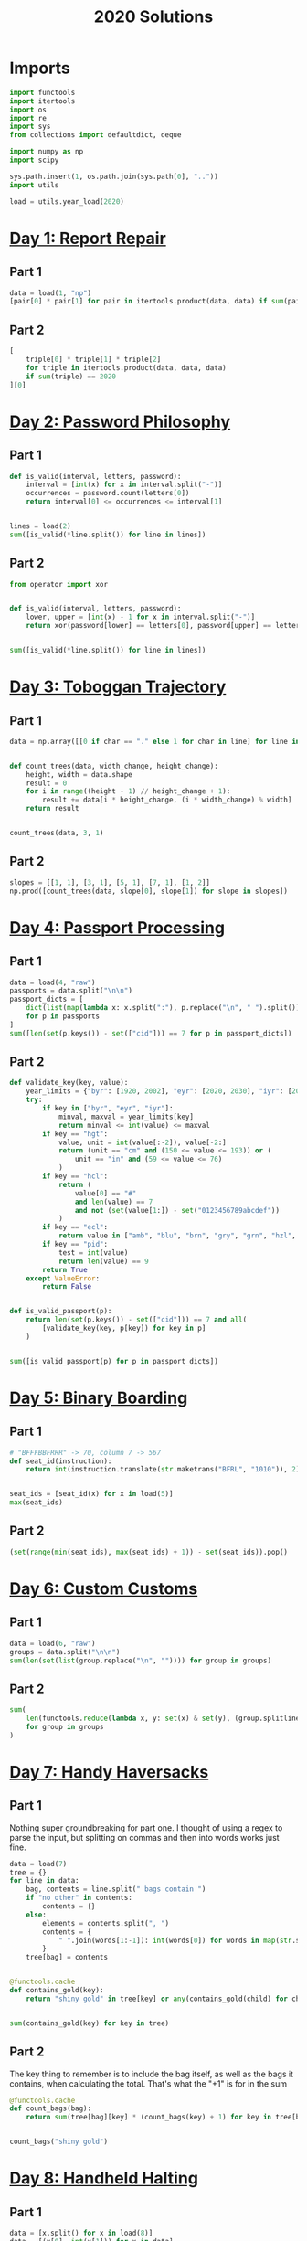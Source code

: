 #+PROPERTY: header-args:jupyter-python  :session aoc-2020 :kernel aoc
#+PROPERTY: header-args    :pandoc t
#+TITLE: 2020 Solutions

* Imports
#+begin_src jupyter-python
  import functools
  import itertools
  import os
  import re
  import sys
  from collections import defaultdict, deque

  import numpy as np
  import scipy

  sys.path.insert(1, os.path.join(sys.path[0], ".."))
  import utils

  load = utils.year_load(2020)
#+end_src

* [[https://adventofcode.com/2020/day/1][Day 1: Report Repair]]
** Part 1
#+begin_src jupyter-python
  data = load(1, "np")
  [pair[0] * pair[1] for pair in itertools.product(data, data) if sum(pair) == 2020][0]
#+end_src

** Part 2
#+begin_src jupyter-python
  [
      triple[0] * triple[1] * triple[2]
      for triple in itertools.product(data, data, data)
      if sum(triple) == 2020
  ][0]
#+end_src

* [[https://adventofcode.com/2020/day/2][Day 2: Password Philosophy]]
** Part 1
#+begin_src jupyter-python
  def is_valid(interval, letters, password):
      interval = [int(x) for x in interval.split("-")]
      occurrences = password.count(letters[0])
      return interval[0] <= occurrences <= interval[1]


  lines = load(2)
  sum([is_valid(*line.split()) for line in lines])
#+end_src

** Part 2
#+begin_src jupyter-python
  from operator import xor


  def is_valid(interval, letters, password):
      lower, upper = [int(x) - 1 for x in interval.split("-")]
      return xor(password[lower] == letters[0], password[upper] == letters[0])


  sum([is_valid(*line.split()) for line in lines])
#+end_src

* [[https://adventofcode.com/2020/day/3][Day 3: Toboggan Trajectory]]
** Part 1
#+begin_src jupyter-python
  data = np.array([[0 if char == "." else 1 for char in line] for line in load(3)])


  def count_trees(data, width_change, height_change):
      height, width = data.shape
      result = 0
      for i in range((height - 1) // height_change + 1):
          result += data[i * height_change, (i * width_change) % width]
      return result


  count_trees(data, 3, 1)
#+end_src

** Part 2
#+begin_src jupyter-python
  slopes = [[1, 1], [3, 1], [5, 1], [7, 1], [1, 2]]
  np.prod([count_trees(data, slope[0], slope[1]) for slope in slopes])
#+end_src

* [[https://adventofcode.com/2020/day/4][Day 4: Passport Processing]]
** Part 1
#+begin_src jupyter-python
  data = load(4, "raw")
  passports = data.split("\n\n")
  passport_dicts = [
      dict(list(map(lambda x: x.split(":"), p.replace("\n", " ").split())))
      for p in passports
  ]
  sum([len(set(p.keys()) - set(["cid"])) == 7 for p in passport_dicts])
#+end_src

** Part 2
#+begin_src jupyter-python
  def validate_key(key, value):
      year_limits = {"byr": [1920, 2002], "eyr": [2020, 2030], "iyr": [2010, 2020]}
      try:
          if key in ["byr", "eyr", "iyr"]:
              minval, maxval = year_limits[key]
              return minval <= int(value) <= maxval
          if key == "hgt":
              value, unit = int(value[:-2]), value[-2:]
              return (unit == "cm" and (150 <= value <= 193)) or (
                  unit == "in" and (59 <= value <= 76)
              )
          if key == "hcl":
              return (
                  value[0] == "#"
                  and len(value) == 7
                  and not (set(value[1:]) - set("0123456789abcdef"))
              )
          if key == "ecl":
              return value in ["amb", "blu", "brn", "gry", "grn", "hzl", "oth"]
          if key == "pid":
              test = int(value)
              return len(value) == 9
          return True
      except ValueError:
          return False


  def is_valid_passport(p):
      return len(set(p.keys()) - set(["cid"])) == 7 and all(
          [validate_key(key, p[key]) for key in p]
      )


  sum([is_valid_passport(p) for p in passport_dicts])
#+end_src

* [[https://adventofcode.com/2020/day/5][Day 5: Binary Boarding]]
** Part 1
#+begin_src jupyter-python
  # "BFFFBBFRRR" -> 70, column 7 -> 567
  def seat_id(instruction):
      return int(instruction.translate(str.maketrans("BFRL", "1010")), 2)


  seat_ids = [seat_id(x) for x in load(5)]
  max(seat_ids)
#+end_src

** Part 2
#+begin_src jupyter-python
  (set(range(min(seat_ids), max(seat_ids) + 1)) - set(seat_ids)).pop()
#+end_src

* [[https://adventofcode.com/2020/day/6][Day 6: Custom Customs]]
** Part 1
#+begin_src jupyter-python
  data = load(6, "raw")
  groups = data.split("\n\n")
  sum(len(set(list(group.replace("\n", "")))) for group in groups)
#+end_src

** Part 2
#+begin_src jupyter-python
  sum(
      len(functools.reduce(lambda x, y: set(x) & set(y), (group.splitlines())))
      for group in groups
  )
#+end_src

* [[https://adventofcode.com/2020/day/7][Day 7: Handy Haversacks]]
** Part 1
Nothing super groundbreaking for part one. I thought of using a regex to parse the input, but splitting on commas and then into words works just fine.
#+begin_src jupyter-python
  data = load(7)
  tree = {}
  for line in data:
      bag, contents = line.split(" bags contain ")
      if "no other" in contents:
          contents = {}
      else:
          elements = contents.split(", ")
          contents = {
              " ".join(words[1:-1]): int(words[0]) for words in map(str.split, elements)
          }
      tree[bag] = contents


  @functools.cache
  def contains_gold(key):
      return "shiny gold" in tree[key] or any(contains_gold(child) for child in tree[key])


  sum(contains_gold(key) for key in tree)
#+end_src

** Part 2
The key thing to remember is to include the bag itself, as well as the bags it contains, when calculating the total. That's what the "+1" is for in the sum
#+begin_src jupyter-python
  @functools.cache
  def count_bags(bag):
      return sum(tree[bag][key] * (count_bags(key) + 1) for key in tree[bag])


  count_bags("shiny gold")
#+end_src

* [[https://adventofcode.com/2020/day/8][Day 8: Handheld Halting]]
** Part 1
#+begin_src jupyter-python
  data = [x.split() for x in load(8)]
  data = [(x[0], int(x[1])) for x in data]


  def terminal_run(program):
      ip, accumulator = 0, 0
      seen = {}
      while ip != len(program):
          if ip in seen:
              return False, accumulator
          seen[ip] = 1
          instruction, operand = program[ip]
          ip += 1
          if instruction == "jmp":
              ip += operand - 1
          if instruction == "acc":
              accumulator += operand
      return True, accumulator


  terminal_run(data)[1]
#+end_src

** Part 2
#+begin_src jupyter-python
  instruction_map = {"acc": "acc", "jmp": "nop", "nop": "jmp"}
  for idx, instruction in enumerate(data):
      new_instruction = (instruction_map[instruction[0]], instruction[1])
      status, value = terminal_run(data[:idx] + [new_instruction] + data[idx + 1 :])
      if status:
          break
  value
#+end_src

* [[https://adventofcode.com/2020/day/9][Day 9: Encoding Error]]
** Part 1
#+begin_src jupyter-python
  data = list(load(9, "np"))
  end = len(data) - 25
  for window_start in range(end):
      target = data[window_start + 25]
      if (
          min(
              map(
                  lambda x: abs(target - sum(x)),
                  itertools.combinations(data[window_start : window_start + 25], 2),
              )
          )
          != 0
      ):
          break
  invalid_number = target
  invalid_number
#+end_src

** Part 2
#+begin_src jupyter-python
  start_idx, end_idx = 0, 1
  while start_idx < len(data):
      total = sum(data[start_idx:end_idx])
      if total == invalid_number:
          break
      if total < invalid_number:
          end_idx += 1
      if total > invalid_number:
          start_idx += 1
          end_idx = start_idx + 1
  min(data[start_idx:end_idx]) + max(data[start_idx:end_idx])
#+end_src

* [[https://adventofcode.com/2020/day/10][Day 10: Adapter Array]]
** Part 1
#+begin_src jupyter-python
  data = [0] + sorted((load(10, "np")))
  (np.diff(data) == 1).sum() * ((np.diff(data) == 3).sum() + 1)
#+end_src

** Part 2
Sorting the values, we see a series of jumps of 1 and jumps of 3. If the value is allowed to jump by at most 3 every time, then we have to include both sides of every jump of 3.

The only interesting thing is then what to do with runs of 1 jumps. In general, we can count the number of ways, $f$, as follows

$f(n) = f(n - 1) + g(n-1)$

The first term comes from saying that we pick the first element, leaving us with a run of length $(n - 1)$, exactly as before. The second comes from saying that we skip the first element, and now have to find the number of ways of choosing for a series of gaps starting with $2$, followed by $n - 2$ ones. Similarly

$g(n - 1) = f(n - 2) + f(n - 3)$

If we pick the element that resulted in a gap of two, then we just have to choose from a run of n - 2 ones, which is the $f$ we are looking at. If we don't pick it, we've created a gap of size $3$ - but then we are forced to pick the next element, leaving us with a run of length $n - 3$ to distribute.

Putting everything together gives the recurrence

$f(n) = f(n - 1) + f(n - 2) + f(n - 3)$,

with initial conditions $f(0) = 1$, $f(-1) = 0$, $f(-2) = 0$.

That recurrence can be written in matrix form as

$$
\begin{pmatrix}
1 & 1 & 1 \\
1 & 0 & 0 \\
0 & 1 & 0 \\
\end{pmatrix}$$

And iterating the function is then just a question of matrix powers
#+begin_src jupyter-python
  def total_ways(n_ones):
      matrix = np.array([[1, 1, 1], [1, 0, 0], [0, 1, 0]])
      return (np.linalg.matrix_power(matrix, n_ones) @ [1, 0, 0])[0]


  np.product(
      [total_ways(len(x)) for x in "".join(str(x) for x in np.diff(data)).split("3")]
  )
#+end_src

* [[https://adventofcode.com/2020/day/11][Day 11: Seating System]]
** Part 1
For the first part, we are taking the convolution of our original grid with a weights array that looks like
$$
\begin{pmatrix}
1 & 1 & 1\\
1 & 0 & 1\\
1 & 1 & 1\\
\end{pmatrix}
$$
Scipy has nice routines that handle all that indexing for us, so we'll cheat and use them. The only slight issue is what to do at the edge of the grid, but using a constant value of 0 for any cells that would fall outside the grid works out of the box.

#+begin_src jupyter-python
  data = np.array([[1 if char == "." else 0 for char in line] for line in load(11)])
  mask = np.where(data)
  board = np.zeros(data.shape, dtype=int)
  new_board = np.ones(board.shape, dtype=int)
  new_board[mask] = 0
  weights = [[1, 1, 1], [1, 0, 1], [1, 1, 1]]
  while (board != new_board).any():
      board = new_board.copy()
      convolution = scipy.ndimage.convolve(new_board, weights, mode="constant")
      new_board[np.where(convolution == 0)] = 1
      new_board[np.where(convolution >= 4)] = 0
      new_board[mask] = 0
  board.sum()
#+end_src

** Part 2
For part 2 I was unable to find a nice way of expressing the condition of "Look for the first grid position in a given direction which is not floor". That means that I have to manually loop over the grid instead of using the convolution routine - and that really slows down the runtime!
#+begin_src jupyter-python
  board = np.zeros(data.shape, dtype=int)
  new_board = np.ones(board.shape, dtype=int)
  new_board[mask] = 0


  def update(board):
      new_board = board.copy()
      directions = [[-1, -1], [-1, 0], [-1, 1], [0, -1], [0, 1], [1, -1], [1, 0], [1, 1]]
      for row, col in itertools.product(*[range(x) for x in board.shape]):
          total = 0
          for direction in directions:
              done = False
              new_row, new_col = row, col
              while not done:
                  new_row, new_col = new_row + direction[0], new_col + direction[1]
                  if (
                      new_row < 0
                      or new_row >= board.shape[0]
                      or new_col < 0
                      or new_col >= board.shape[1]
                  ):
                      break
                  if not data[new_row, new_col]:
                      done = True
              else:  # no break - so a valid position
                  total += board[new_row, new_col]
          if total == 0:
              new_board[row, col] = 1
          if total >= 5:
              new_board[row, col] = 0
      new_board[mask] = 0
      return new_board


  while (new_board != board).any():
      board = new_board
      new_board = update(new_board)
  new_board.sum()
#+end_src

* [[https://adventofcode.com/2020/day/12][Day 12: Rain Risk]]
** Part 1
I'll use the usual trick of modelling the 2d grid as the complex plane.
#+begin_src jupyter-python
  directions = {"N": 1j, "E": 1, "S": -1j, "W": -1}
  turns = {"L": 1j, "R": -1j}
  position, direction = 0, 1


  def update_state(position, direction, instruction, value, part=1):
      if instruction in directions:
          offset = directions[instruction] * value
          return (
              (position + offset, direction)
              if part == 1
              else (position, direction + offset)
          )
      if instruction in turns:
          return position, direction * turns[instruction] ** (int(value // 90))
      return position + value * direction, direction


  instructions = load(12)
  for instruction, value in map(lambda x: (x[0], int(x[1:])), instructions):
      position, direction = update_state(position, direction, instruction, value)
  int(abs(position.real) + abs(position.imag))
#+end_src

** Part 2
Part 2 can be done basically the same way as part 1, with only a small change to the update state function. In part 1, nesw move the ship; in part 2 they move the waypoint. Everything else is the same.
#+begin_src jupyter-python
  position, waypoint = 0, 10 + 1j
  for instruction, value in map(lambda x: (x[0], int(x[1:])), instructions):
      position, waypoint = update_state(position, waypoint, instruction, value, part=2)
  int(abs(position.real) + abs(position.imag))
#+end_src

* [[https://adventofcode.com/2020/day/13][Day 13: Shuttle Search]]
** Part 1

This one looks like a bunch of modular arithmetic. The first one is just whichever bus number n has the smallest -x (mod n)
#+begin_src jupyter-python
  x = 1006726
  buses = (
      "23,x,x,x,x,x,x,x,x,x,x,x,x,41,x,x,x,x,x,x,x,x,x,647,"
      "x,x,x,x,x,x,x,x,x,x,x,x,x,x,x,x,x,13,19,x,x,x,x,x,x,x"
      ",x,x,29,x,557,x,x,x,x,x,37,x,x,x,x,x,x,x,x,x,x,17"
  )
  bus_moduli = [
      (int(_), (-idx) % int(_)) for idx, _ in enumerate(buses.split(",")) if _ != "x"
  ]
  bus_numbers = [n for n, a in bus_moduli]
  waits = [-x % bus for bus in bus_numbers]
  min(waits) * bus_numbers[np.argmin(waits)]
#+end_src

** Part 2
For the second, it's the Chinese remainder theorem to the rescue. Code shamelessly copied from wikipedia.
#+begin_src jupyter-python
  from utils import crt

  crt(bus_moduli)
    #+end_src

* [[https://adventofcode.com/2020/day/14][Day 14: Docking Data]]
** Part 1
#+begin_src jupyter-python
  data = [line.split(" = ") for line in load(14)]
  result = defaultdict(int)
  mask = ""
  for operation, operand in data:
      if operation == "mask":
          mask = operand
      else:
          new_operand = "".join(
              [b1 if (b1 != "X") else b2 for b1, b2 in zip(mask, f"{int(operand):036b}")]
          )
          result[operation[4:-1]] = int(new_operand, 2)
  sum(result.values())
#+end_src

#+begin_src jupyter-python
  result = defaultdict(int)
  mask = ""
  for operation, operand in data:
      if operation == "mask":
          mask = operand
      else:
          operand = int(operand)
          operation = operation[4:-1]
          addresses = [""]
          for b1, b2 in zip(mask, f"{int(operation):036b}"):
              if b1 == "X":
                  addresses = [a + "0" for a in addresses] + [a + "1" for a in addresses]
              elif b1 == "1":
                  addresses = [a + "1" for a in addresses]
              else:
                  addresses = [a + b2 for a in addresses]
          for address in addresses:
              result[int(address, 2)] = operand
  sum(result.values())
#+end_src
* [[https://adventofcode.com/2020/day/15][Day 15: Rambunctious Recitation]]
** Part 1
#+begin_src jupyter-python
  prefix = load(15, "int")[0]
  state = {i: idx + 1 for idx, i in enumerate(prefix[:-1])}
  current = prefix[-1]


  def update(current, i):
      if current not in state:
          next_n = 0
      else:
          next_n = i - state[current]
      state[current] = i
      return next_n


  n_turns = 2020
  for i in range(len(prefix), n_turns):
      current = update(current, i)
  current
#+end_src

** Part 2
30 million is just within range where brute force would be plausible. Let's try it:
#+begin_src jupyter-python
  for i in range(n_turns, 30_000_000):
      current = update(current, i)
  current
#+end_src
* [[https://adventofcode.com/2020/day/16][Day 16: Ticket Translation]]
** Part 1
I could do this by trying to merge ranges of valid values. Or I could just instantiate a set with every valid value...
#+begin_src jupyter-python
  data = load(16, "raw")
  rules, own, nearby = data[:-1].split("\n\n")
  valid = set()
  for rule in rules.split("\n"):
      limits = [int(x) for x in re.findall(r"\d+", rule)]
      for lower, upper in zip(limits[::2], limits[1::2]):
          valid |= set(range(lower, upper + 1))
  sum(
      map(
          lambda x: 0 if int(x) in valid else int(x),
          nearby[nearby.index("\n") + 1 :].replace("\n", ",").split(","),
      )
  )
#+end_src

** Part 2
I'm not entirely surprised that that's where he went for part 2
#+begin_src jupyter-python
  ranges = defaultdict(set)
  for rule in rules.split("\n"):
      name, _ = rule.split(":")
      limits = [int(x) for x in re.findall(r"\d+", rule)]
      for lower, upper in zip(limits[::2], limits[1::2]):
          ranges[name] |= set(range(lower, upper + 1))
  own_ticket = [int(x) for x in own.split("\n")[1].split(",")]
  nearby_tickets = [[int(x) for x in line.split(",")] for line in nearby.split("\n")[1:]]
  nearby_tickets = np.array([x for x in nearby_tickets if all(y in valid for y in x)])
  assignments = [0] * len(own_ticket)
  while ranges:
      for column in range(len(assignments)):
          if assignments[column]:
              continue
          candidates = [
              key
              for key in ranges.keys()
              if all(x in ranges[key] for x in nearby_tickets[:, column])
          ]
          if len(candidates) == 1:
              assignments[column] = candidates[0]
              del ranges[candidates[0]]
  np.product(
      [
          own_ticket[idx]
          for idx, assignment in enumerate(assignments)
          if "departure" in assignment
      ]
  )
#+end_src

* [[https://adventofcode.com/2020/day/17][Day 17: Conway Cubes]]
** Part 1
This looks like another good time to use scipy's handy correlate/convolve functions. At some point I should probably learn what the difference between those two is.
#+begin_src jupyter-python
  data = np.array(
      [[1 if char == "#" else 0 for char in line] for line in load(17)], dtype=int
  )


  def simulate(data, dimensions=3, ncycles=6):
      weights = np.ones((3,) * dimensions)
      missing_dimensions = dimensions - len(data.shape)
      data = data.reshape(data.shape + (1,) * missing_dimensions)
      data = np.pad(data, ncycles)
      for i in range(ncycles):
          convolution = scipy.ndimage.correlate(data, weights, mode="constant")
          data = (convolution == 3) | ((convolution == 4) & data)
      return data.sum()


  simulate(data)
#+end_src

** Part 2
#+begin_src jupyter-python
  simulate(data, 4)
#+end_src

* [[https://adventofcode.com/2020/day/18][Day 18: Operation Order]]
** Part 1
#+begin_src jupyter-python
  import string

  operators = {"*": lambda x, y: x * y, "+": lambda x, y: x + y}


  def find_closing_paren(s):
      assert s[0] == "("
      count = 0
      for idx, char in enumerate(s):
          count += 1 if char == "(" else -1 if char == ")" else 0
          if count == 0:
              return idx + 1


  def evaluate(expression, part=1):
      i = 0
      ops = deque()
      operands = deque()
      while i < len(expression):
          char = expression[i]
          if char in "+*":
              ops.append(char)
              i += 1
              continue
          if char == "(":
              delta = find_closing_paren(expression[i:])
              operands.append(evaluate(expression[i + 1 : i + delta - 1], part=part))
              i += delta
          elif char in string.digits:
              operands.append(int(char))
              i += 1

          if part == 2 and ops and ops[-1] == "+":
              ops.pop()
              operands.append(operands.pop() + operands.pop())

      while ops:
          op = ops.popleft()
          operands.appendleft(operators[op](operands.popleft(), operands.popleft()))
      return operands.pop()


  lines = [x.replace(" ", "") for x in load(18)]
  sum(evaluate(line) for line in lines)
#+end_src

** Part 2
The change for part 2 is so small that it can be included in part 1 as a flag
#+begin_src jupyter-python
  sum(evaluate(line, part=2) for line in lines)
#+end_src

* [[https://adventofcode.com/2020/day/19][Day 19: Monster Messages]]
** Part 1
#+begin_src jupyter-python
  data = load(19, "raw")
  relations, strings = map(lambda x: x.split("\n"), data.split("\n\n"))
  dependencies = {}
  rules = {}
  for relation in relations:
      lhs, rhs = relation.split(":")
      rules[int(lhs)] = (
          {rhs.replace('"', "").strip()}
          if '"' in rhs
          else {tuple([int(y) for y in x.split()]) for x in rhs.split("|")}
      )

  dependencies = {
      x: set().union(*rules[x]) if x not in [54, 20] else set() for x in rules
  }


  def concat(l1, l2):
      return {s1 + s2 for s1 in l1 for s2 in l2}


  def expand(rule, rules, mappings):
      result = set()
      for option in rules[rule]:
          if isinstance(option, str):
              return rules[rule]
          new_elements = (
              mappings[option[0]]
              if len(option) == 1
              else concat(*[mappings[i] for i in option])
          )
          result |= new_elements
      return result


  def free_elements(mydict):
      return [x for x in mydict if not mydict[x]]


  mappings = {}
  while dependencies:
      k1 = free_elements(dependencies)[0]
      mappings[k1] = expand(k1, rules, mappings)
      for k2 in dependencies:
          dependencies[k2].discard(k1)
      del dependencies[k1]
  len(list(filter(lambda x: x in mappings[0], strings[:-1])))
#+end_src

** Part 2
We have loops now! Analysing the new rules, we see that the system should accept all strings of the form 42^m 13^n, with m > n > 0. Looking at the previous part shows that rule 42 and rule 31 never overlap, and all the strings they match have length 8. That gives the following logic for part 2:
#+begin_src jupyter-python
  from more_itertools import chunked


  def part2(s):
      chunks = ["".join(x).strip() for x in chunked(s, 8)]
      r42, r31 = 0, 0
      while chunks[r42] in mappings[42]:
          r42 += 1
          if r42 == len(chunks):
              break
      while r42 + r31 < len(chunks):
          if chunks[r42 + r31] not in mappings[31]:
              break
          r31 += 1

      return r31 >= 1 and r42 > r31 and r42 + r31 == len(chunks)


  sum(part2(s) for s in strings[:-1])
#+end_src

* [[https://adventofcode.com/2020/day/20][Day 20: Jurassic Jigsaw]]
** Part 1
#+begin_src jupyter-python
  data = load(20, "raw").split("\n\n")
  data[0]
  tiles = {}


  def edge_hashes(t):
      edges = [
          t[0],
          t[0][::-1],
          t[:, -1],
          t[:, -1][::-1],
          t[-1][::-1],
          t[-1],
          t[:, 0][::-1],
          t[:, 0],
      ]
      return {
          idx: functools.reduce(lambda x, y: 2 * x + y, edge[::-1])
          for idx, edge in enumerate(edges)
      }


  def fingerprint(tile):
      return tile, edge_hashes(tile), {v: k for k, v in edge_hashes(tile).items()}


  for entry in data:
      header, *tile = entry.split("\n")
      tile = np.array(
          [[1 if char == "#" else 0 for char in line] for line in tile if line],
          dtype="int",
      )
      tile_id = int(re.findall(r"\d+", header)[0])
      tiles[tile_id] = fingerprint(tile)
  matches = defaultdict(set)
  keys = sorted(tiles.keys())
  for x in range(len(keys)):
      for y in range(x + 1, len(keys)):
          if set(tiles[keys[x]][1].values()) & set(tiles[keys[y]][1].values()):
              matches[keys[x]].add(keys[y])
              matches[keys[y]].add(keys[x])
  corners = [x for x in matches if len(matches[x]) == 2]
  np.product(corners)
#+end_src

** Part 2
Direct inspection shows that there are no false matches in the edge pairings, so we can proceed to place all the tiles without taking that into account. We'll start by placing the tiles in the correct location without worrying about their orientation, and then rotate and flip them afterwards.

There are eight possible ways to fill the board (four different corners to put in the top left, and then for each of those, two different choices for how to flip around the main diagonal), so we'll arbitrarily pick one of them.

We'll start by placing a corner piece in the top left, and then one of its neighbors below it.

When we place a tile, we mark the candidates for its unplaced neighbors: these are the intersection of whatever candidates were there before, and the unplaced matches of the current tile. We also remove the current tile as a candidate from any other open location, since it's just been placed. Whenever a location has only one candidate, we can place that, and proceed until the whole board is filled.
#+begin_src jupyter-python
  corner = corners[0]
  match = next(iter(matches[corner]))
  locations = defaultdict(lambda: set(keys))
  placed = set()


  def place(tile, location):
      locations[location] = tile
      placed.add(tile)
      x, y = location
      if x < 11 and isinstance(locations[x + 1, y], set):
          locations[x + 1, y] &= matches[tile] - placed
      if y < 11 and isinstance(locations[x, y + 1], set):
          locations[x, y + 1] &= matches[tile] - placed
      to_place = []
      for location in locations:
          if isinstance(locations[location], set):
              locations[location].discard(tile)
              if len(locations[location]) == 1:
                  to_place.append(location)
      for placement in to_place:
          if isinstance(locations[placement], set):
              place(next(iter(locations[placement])), placement)


  place(corner, (0, 0))
  place(match, (1, 0))
  coords = np.zeros((12, 12), dtype=int)
  for location in locations:
      coords[location] = locations[location]
#+end_src

With that out of the way, we need to orient the tiles correctly. We start by making sure the top left corner is oriented correctly, and then we match all of the other tiles to that structure.

For each row in the grid, we match the first cell to the first cell in the row above, and then we match all the other cells to the neighbor to their left. 
#+begin_src jupyter-python
  # start off by making sure that the right hand side matches
  overlap = [
      tiles[coords[0, 0]][2][key]
      for key in set(tiles[coords[0, 0]][2].keys()) & set(tiles[coords[0, 1]][2].keys())
  ][0]
  delta = (((overlap - overlap % 2) - 2) // 2) % 4
  if delta:
      tile = np.rot90(tiles[coords[0, 0]][0], -delta)
      tiles[coords[0, 0]] = fingerprint(tile)
  # Then check if the bottom of the tile is the one that matches [1, 0]. If not, flip it vertically.
  overlap = [
      tiles[coords[0, 0]][2][key]
      for key in set(tiles[coords[0, 0]][2].keys()) & set(tiles[coords[1, 0]][2].keys())
  ][0]
  if overlap // 2 != 2:
      tile = tile[::-1]
      tiles[coords[0, 0]] = fingerprint(tile)
#+end_src

All the edges are labelled (not well, but they are labelled). To be oriented correctly, the 7 edge on a tile should match the 2 edge on the tile to its left, and/or the 0 edge on a tile should match the 5 edge on the tile above it.
#+begin_src jupyter-python
  for y in range(12):
      for x in range(12):
          if not x and not y:
              continue
          tile = tiles[coords[y, x]][0]
          if not x:
              old_edge = 5
              target = 0
              comparison = (y - 1, x)
          else:
              old_edge = 2
              target = 7
              comparison = (y, x - 1)
          value = tiles[coords[comparison]][1][old_edge]
          current = tiles[coords[y, x]][2][value]
          if (target - current) % 2:
              tile = tile.T
              current = 7 - current
          rotation = (current - target) // 2
          tile = np.rot90(tile, rotation)
          tiles[coords[y, x]] = fingerprint(tile)
#+end_src

We can now reconstruct the board, and go hunting for the sea monsters. The convolve/correlate functions are handy here as well, since we're looking for an area where all of a subset of the neighboring cells are lit up. So we correlate with that mask, and check which correlations have the full set.

The following code will fail if any of the sea monsters overlap, but luckily they don't.
#+begin_src jupyter-python
  board = np.zeros((8 * 12, 8 * 12), dtype=int)
  for y in range(12):
      for x in range(12):
          board[y * 8 : (y + 1) * 8, x * 8 : (x + 1) * 8] = tiles[coords[y, x]][0][
              1:-1, 1:-1
          ]
  pattern = [
      [0, 0, 0, 0, 0, 0, 0, 0, 0, 0, 0, 0, 0, 0, 0, 0, 0, 0, 1, 0],
      [1, 0, 0, 0, 0, 1, 1, 0, 0, 0, 0, 1, 1, 0, 0, 0, 0, 1, 1, 1],
      [0, 1, 0, 0, 1, 0, 0, 1, 0, 0, 1, 0, 0, 1, 0, 0, 1, 0, 0, 0],
  ]

  total = np.sum(pattern)
  monsters = 0
  for reflection in range(2):
      for rotation in range(4):
          convolution = scipy.ndimage.correlate(board, pattern, mode="constant")
          monsters += (convolution == total).sum()
          board = np.rot90(board)
      board = board.T
  board.sum() - monsters * 15
#+end_src

* [[https://adventofcode.com/2020/day/21][Day 21: Allergen Assessment]]
** Part 1
Nice and easy one today, with just a bit of set intersection logic
#+begin_src jupyter-python
  counts = defaultdict(int)
  mappings = {}
  for line in load(21):
      ingredients, allergens = [
          x.split() for x in line[:-2].replace(",", "").split("(contains")
      ]
      for ingredient in ingredients:
          counts[ingredient] += 1
      for allergen in allergens:
          if allergen in mappings:
              mappings[allergen] &= set(ingredients)
          else:
              mappings[allergen] = set(ingredients)
  potential_allergens = set().union(*mappings.values())
  sum(counts[x] for x in counts if x not in potential_allergens)
#+end_src

** Part 2
And part 2 isn't much harder. Any allergens which have only one matching ingredient are fixed; and this ingredient can then be removed from all the other allergens. And then it's a question of continuing until we have the full map
#+begin_src jupyter-python
  assignments = {}
  assignable = {x for x in mappings if len(mappings[x]) == 1}
  while mappings:
      key = assignable.pop()
      value = mappings[key].pop()
      del mappings[key]
      assignments[key] = value
      for mapping in mappings:
          mappings[mapping].discard(value)
          if len(mappings[mapping]) == 1:
              assignable.add(mapping)
  print(",".join(assignments[x] for x in sorted(list(assignments.keys()))))
#+end_src

* [[https://adventofcode.com/2020/day/22][Day 22: Crab Combat]]
** Part 1
#+begin_src jupyter-python
  p1, p2 = map(deque, np.array(load(22, "int")).reshape(2, -1)[:, 1:])
  while p1 and p2:
      c1, c2 = p1[0], p2[0]
      p1.rotate(-1)
      p2.rotate(-1)
      winner, loser = (p1, p2) if (c1 > c2) else (p2, p1)
      winner.append(loser.pop())
  result = p1 if p1 else p2
  (np.array(result) * (np.arange(len(result)) + 1)[::-1]).sum()
#+end_src

** Part 2
A fairly straightforward recursive implementation of the requirements
#+begin_src jupyter-python
  p1, p2 = map(deque, np.array(load(22, "int")).reshape(2, -1)[:, 1:])


  def play(p1, p2):
      seen = set()
      while p1 and p2:
          hashed = (tuple(p1), tuple(p2))
          if hashed in seen:
              return 1, 0
          seen.add(hashed)
          c1, c2 = p1[0], p2[0]
          p1.rotate(-1)
          p2.rotate(-1)
          if c1 < len(p1) and c2 < len(p2):
              new_p1 = deque(list(p1)[:c1])
              new_p2 = deque(list(p2)[:c2])
              recursive_battle = play(new_p1, new_p2)
              winner, loser = (p1, p2) if recursive_battle[0] else (p2, p1)
          else:
              winner, loser = (p1, p2) if (c1 > c2) else (p2, p1)
          winner.append(loser.pop())
      return p1, p2


  result = play(p1, p2)
  result = result[0] if result[0] else result[1]
  (np.array(result) * np.arange(1, len(result) + 1)[::-1]).sum()
#+end_src

* [[https://adventofcode.com/2020/day/23][Day 23: Crab Cups]]
** Part 1

#+begin_src jupyter-python
  data = [int(x) for x in "583976241"]
  s = deque(data)
  l = len(s)
  for _ in range(100):
      target = (s[0] - 2) % l + 1
      s.rotate(-1)
      pickup = [s.popleft() for i in range(3)]
      while target in pickup:
          target = (target - 2) % l + 1

      count = 0
      while s[0] != target:
          s.rotate(-1)
          count += 1
      s.rotate(-1)
      for value in pickup[::-1]:
          s.appendleft(value)
      s.rotate(count + 1)
  while s[0] != 1:
      s.rotate()
  s.popleft()
  "".join(str(x) for x in s)
#+end_src

** Part 2
This approach is way too slow for part 2. Instead, we can build an implicit linked list in a numpy array, so that a[node] = next node for all nodes. To make that work with zero based indexing we relabel all the nodes. A single step can now be accomplished by just updating three array elements: the next pointer of the current node, the next pointer of the destination node, and the next pointer of the last of the moved elements.
#+begin_src jupyter-python
  initial_state = data + list(range(10, 1_000_001))
  a = np.zeros(len(initial_state), dtype=int)
  minval = min(initial_state)
  for c, n in zip(initial_state, initial_state[1:] + [initial_state[0]]):
      a[c - 1] = n - 1
  current = a[-1]
  for _ in range(10_000_000):
      to_move = [a[current], a[a[current]], a[a[a[current]]]]
      destination = current - 1
      while destination < 0 or destination in to_move:
          destination -= 1
          if destination < 0:
              destination = 999_999
      # next pointer of current is the one after the moved ones
      a[current] = a[to_move[-1]]
      # The next one after the moved three is the one after the destination
      a[to_move[-1]] = a[destination]
      # After the destination comes the first of the moved ones
      a[destination] = to_move[0]
      # And we move to the next node
      current = a[current]
  (a[0] + 1) * (a[a[0]] + 1)
#+end_src

* [[https://adventofcode.com/2020/day/24][Day 24: Lobby Layout]]
** Part 1
#+begin_src jupyter-python
  vectors = {
      "e": (1, 0),
      "ne": (1, 1),
      "nw": (0, 1),
      "w": (-1, 0),
      "sw": (-1, -1),
      "se": (0, -1),
  }
  current = ""
  terminals = "ew"
  tiles = defaultdict(bool)
  for s in load(24):
      result = []
      for char in s:
          current += char
          if char in terminals:
              result.append(vectors[current])
              current = ""
      coords = tuple(np.array(result).sum(axis=0))
      tiles[coords] ^= 1
  np.sum(list(tiles.values()))
#+end_src

** Part 2
This is a fairly simple convolution problem again. We'll be working in the basis defined above, and in that basis, the neighbors are as given in the vectors dictionary. So the array of weights is the one below.
#+begin_src jupyter-python
  keys = list(tiles.keys())
  weights = [[1, 1, 0], [1, 0, 1], [0, 1, 1]]
  border = 100
  size = 2 * border + np.max(keys) - np.min(keys)
  board = np.zeros((size, size), dtype=int)
  for x, y in tiles:
      board[x + size // 2, y + size // 2] = tiles[x, y]
  for i in range(100):
      neighbors = scipy.ndimage.correlate(board, weights, mode="constant")
      flips = ((board == 0) & (neighbors == 2)) | (
          (board == 1) & ((neighbors == 0) | (neighbors > 2))
      )
      board = (board + flips) % 2
  board.sum()
#+end_src

* [[https://adventofcode.com/2020/day/25][Day 25: Combo Breaker]]
#+begin_src jupyter-python
  d = 14222596
  c = 4057428
  s1, s2 = 0, 0
  f = 7
  v = 1
  mod = 20201227
  i = 0
  while not s1 or not s2:
      v = v * f % mod
      i += 1
      if v == d and not s1:
          s1 = i
      if v == c and not s2:
          s2 = i
  r1 = 1
  for i in range(s1):
      r1 = r1 * c % mod
  r1
#+end_src
